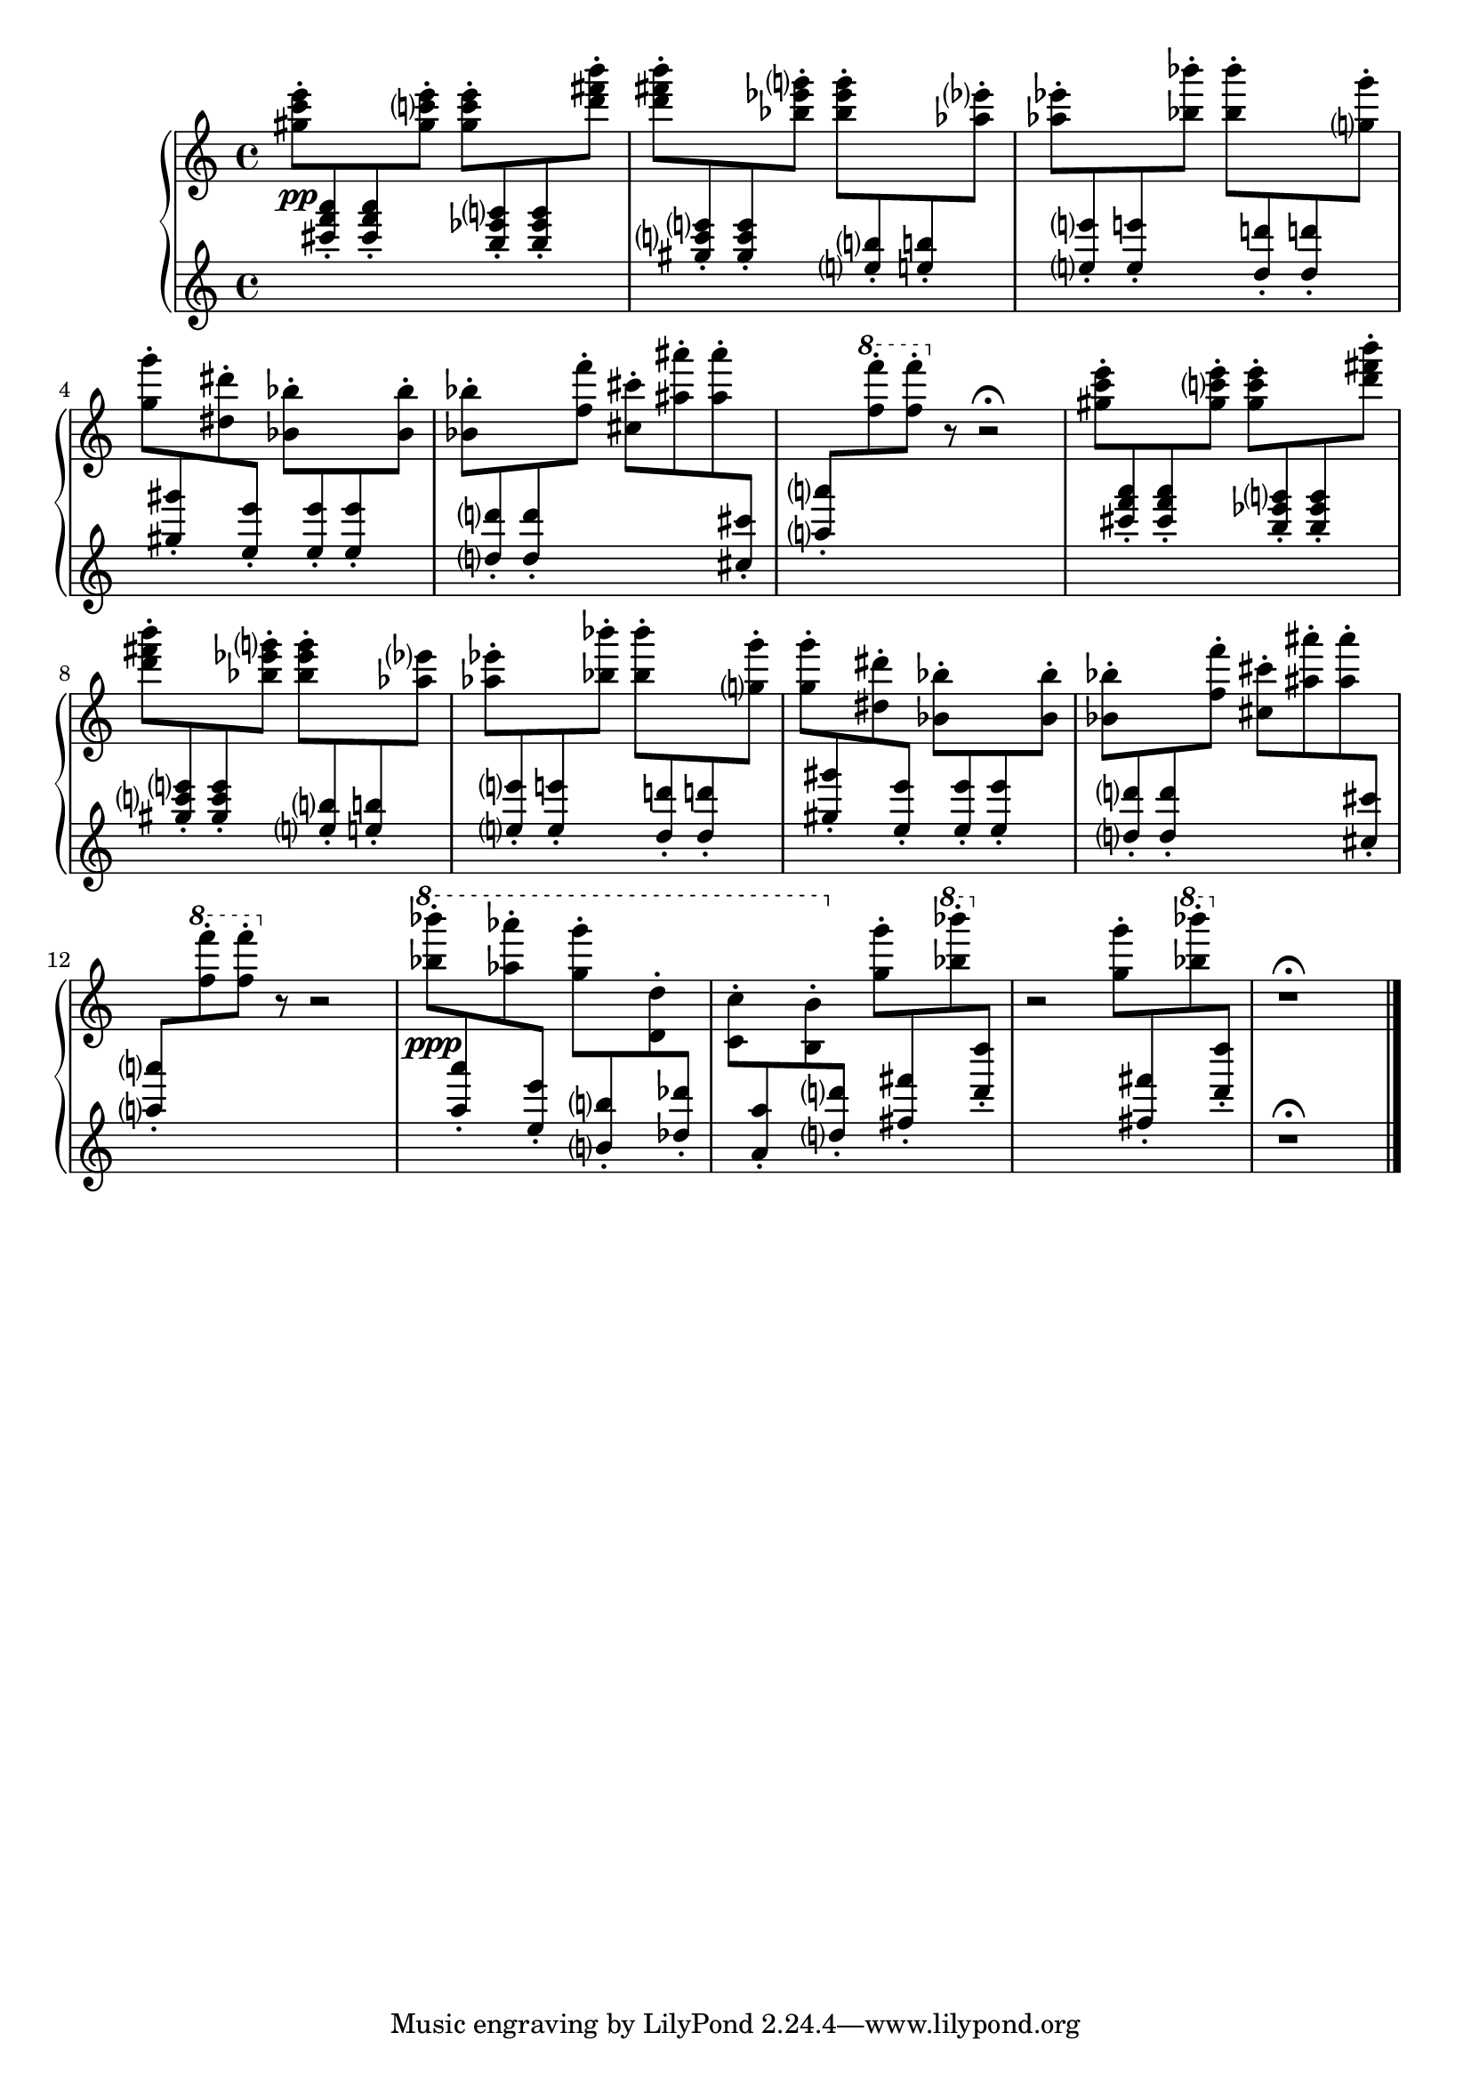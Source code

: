\version "2.23.11"

Global = {
   \key c \major
   \time 4/4
}

Upper = \relative c'' {
   \clef treble
   %1
   | <gis' c e>8-.\pp
     \change Staff = "lower" { \stemUp <cis f a>-. <cis f a>-. }
     \change Staff = "upper" { \stemDown <gis c! e>-. }
     <gis c e>-.
     \change Staff = "lower" { \stemUp <b ees g>-. <b ees g>-. }
     \change Staff = "upper" { \stemDown <d fis b>-. }
   | <d fis b>-.
     \change Staff = "lower" { \stemUp <gis, c e>-. <gis c e>-. }
     \change Staff = "upper" { \stemDown <bes ees g>-. }
     <bes ees g>-.
     \change Staff = "lower" { \stemUp <e,! b'!>-. <e! b'!>-. }
     \change Staff = "upper" { \stemDown <aes ees'>-. }
   | <aes ees'>-.
     \change Staff = "lower" { \stemUp <e e'!>-. <e e'!>-. }
     \change Staff = "upper" { \stemDown <bes' bes'>-. }
     <bes bes'>-.
     \change Staff = "lower" { \stemUp <d, d'!>-. <d d'!>-. }
     \change Staff = "upper" { \stemDown <g g'>-. }
     \break
   | <g g'>-.
     \change Staff = "lower" { \stemUp <gis gis'>-. }
     \change Staff = "upper" { \stemDown <dis dis'>-. }
     \change Staff = "lower" { \stemUp <e e'>-. }
     \change Staff = "upper" { \stemDown <bes bes'>-. }
     \change Staff = "lower" { \stemUp <e e'>-. <e e'>-. }
     \change Staff = "upper" { \stemDown <bes bes'>-. }
   %5
   | <bes bes'>-.
     \change Staff = "lower" { \stemUp <d d'>-. <d d'>-. }
     \change Staff = "upper" { \stemDown <f f'>-. }
     <cis cis'>-.
     <ais' ais'>-. <ais ais'>-.
     \change Staff = "lower" { \stemUp <cis, cis'>-. }
   | <a' a'>-.
     \change Staff = "upper" { \stemDown \ottava #1 <f' f'>-. <f f'>-.\ottava #0 }
     r8
     r2\fermata
   | <gis, c e>8-.
     \change Staff = "lower" { \stemUp <cis f a>-. <cis f a>-. }
     \change Staff = "upper" { \stemDown <gis c! e>-. }
     <gis c e>-.
     \change Staff = "lower" { \stemUp <b ees g>-. <b ees g>-. }
     \change Staff = "upper" { \stemDown <d fis b>-. }
   | <d fis b>-.
     \change Staff = "lower" { \stemUp <gis, c e>-. <gis c e>-. }
     \change Staff = "upper" { \stemDown <bes ees g>-. }
     <bes ees g>-.
     \change Staff = "lower" { \stemUp <e,! b'!>-. <e! b'!>-. }
     \change Staff = "upper" { \stemDown <aes ees'> }
   | <aes ees'>-.
     \change Staff = "lower" { \stemUp <e e'!>-. <e e'!>-. }
     \change Staff = "upper" { \stemDown <bes' bes'>-. }
     <bes bes'>-.
     \change Staff = "lower" { \stemUp <d, d'!>-. <d d'!>-. }
     \change Staff = "upper" { \stemDown <g g'>-. }
   %10
   | <g g'>-.
     \change Staff = "lower" { \stemUp <gis gis'>-. }
     \change Staff = "upper" { \stemDown <dis dis'>-. }
     \change Staff = "lower" { \stemUp <e e'>-. }
     \change Staff = "upper" { \stemDown <bes bes'>-. }
     \change Staff = "lower" { \stemUp <e e'>-. <e e'>-. }
     \change Staff = "upper" { \stemDown <bes bes'>-. }
   | <bes bes'>-.
     \change Staff = "lower" { \stemUp <d d'>-. <d d'>-. }
     \change Staff = "upper" { \stemDown <f f'>-. }
     <cis cis'>-.
     <ais' ais'>-. <ais ais'>-.
     \change Staff = "lower" { \stemUp <cis, cis'>-. }
   | <a' a'>-.
     \change Staff = "upper" { \stemDown \ottava #1 <f' f'>-. <f f'>-.\ottava #0 }
     r8
     r2
   | \ottava #1
     <bes bes'>8-.\ppp
     \change Staff = "lower" { \stemUp <a, a'>-. }
     \change Staff = "upper" { \stemDown <aes' aes'>-. }
     \change Staff = "lower" { \stemUp <e, e'>-. }
     \once\override Beam.positions = #'(-4 . -4)
     \change Staff = "upper" { \stemDown <g' g'>-. }
     \change Staff = "lower" { \stemUp <b,, b'>-. }
     \change Staff = "upper" { \stemDown <d d'>-. }
     \change Staff = "lower" { \stemUp <des des'>-. }
   | \once\override Beam.positions = #'(-4.8 . -5)
     \change Staff = "upper" { \stemDown <c c'>-. }
     \change Staff = "lower" { \stemUp <a a'>-. }
     \change Staff = "upper" { \stemDown <b b'>-. }
     \ottava #0
     \change Staff = "lower" { \stemUp <d d'>-. }
     \change Staff = "upper" { \stemDown <g g'>-. }
     \change Staff = "lower" { \stemUp <fis fis'>-. }
     \change Staff = "upper" { \ottava #1 \stemDown <bes' bes'>-. \ottava #0 }
     \change Staff = "lower" { \stemUp <d, d'>-. }
   %15
   | \change Staff = "upper" { r2 \stemDown <g, g'>8-. }
     \change Staff = "lower" { \stemUp <fis fis'>-. }
     \change Staff = "upper" { \ottava #1 \stemDown <bes' bes'>-. \ottava #0 }
     \change Staff = "lower" { \stemUp <d, d'>-. }
     \change Staff = "upper"
   | r1\fermata
   \fine

% la si do re mi fa sol
%  a b  c  d  e  f  g
}

Lower = \relative c {
   \clef treble
   %1
   | s1
   | s1
   | s1
   | s1
   %5
   | s1
   | s1
   | s1
   | s1
   | s1
   %10
   | s1
   | s1
   | s1
   | s1
   | s1
   %15
   | s1
   | r1\fermata
   \fine

% la si do re mi fa sol
%  a b  c  d  e  f  g
}

\score {
  \new PianoStaff
  <<
    \accidentalStyle Score.piano-cautionary
    \new Staff = "upper" {
      \Global
      \Upper
    }
    \new Staff = "lower" {
      \Global
      \Lower
    }
  >>
  \header {
  % composer = "Rued Langgaard"
    % workaround: insert some vertical space after the header
    composer = " "
  % opus = "BVN 134"
    subtitle = "Tripula oleracea"
    subsubtitle = "(Daddy longlegs)"
    title = \markup {
       %\override #'(font-name . "TeX Gyre Schola") {
       "IV"
       %}
    }
  }
  \layout { }
  \midi {
    \tempo 4 = 60
  }
}
